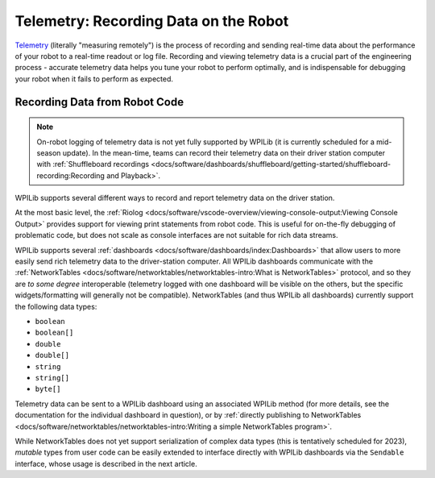 Telemetry: Recording Data on the Robot
======================================

`Telemetry <https://en.wikipedia.org/wiki/Telemetry>`__ (literally "measuring remotely") is the process of recording and sending real-time data about the performance of your robot to a real-time readout or log file.  Recording and viewing telemetry data is a crucial part of the engineering process - accurate telemetry data helps you tune your robot to perform optimally, and is indispensable for debugging your robot when it fails to perform as expected.

Recording Data from Robot Code
------------------------------

.. note:: On-robot logging of telemetry data is not yet fully supported by WPILib (it is currently scheduled for a mid-season update).  In the mean-time, teams can record their telemetry data on their driver station computer with :ref:`Shuffleboard recordings <docs/software/dashboards/shuffleboard/getting-started/shuffleboard-recording:Recording and Playback>`.

WPILib supports several different ways to record and report telemetry data on the driver station.

At the most basic level, the :ref:`Riolog <docs/software/vscode-overview/viewing-console-output:Viewing Console Output>` provides support for viewing print statements from robot code.  This is useful for on-the-fly debugging of problematic code, but does not scale as console interfaces are not suitable for rich data streams.

WPILib supports several :ref:`dashboards <docs/software/dashboards/index:Dashboards>` that allow users to more easily send rich telemetry data to the driver-station computer.  All WPILib dashboards communicate with the :ref:`NetworkTables <docs/software/networktables/networktables-intro:What is NetworkTables>` protocol, and so they are *to some degree* interoperable (telemetry logged with one dashboard will be visible on the others, but the specific widgets/formatting will generally not be compatible).  NetworkTables (and thus WPILib all dashboards) currently support the following data types:

* ``boolean``
* ``boolean[]``
* ``double``
* ``double[]``
* ``string``
* ``string[]``
* ``byte[]``

Telemetry data can be sent to a WPILib dashboard using an associated WPILib method (for more details, see the documentation for the individual dashboard in question), or by :ref:`directly publishing to NetworkTables <docs/software/networktables/networktables-intro:Writing a simple NetworkTables program>`.

While NetworkTables does not yet support serialization of complex data types (this is tentatively scheduled for 2023), *mutable* types from user code can be easily extended to interface directly with WPILib dashboards via the ``Sendable`` interface, whose usage is described in the next article.

